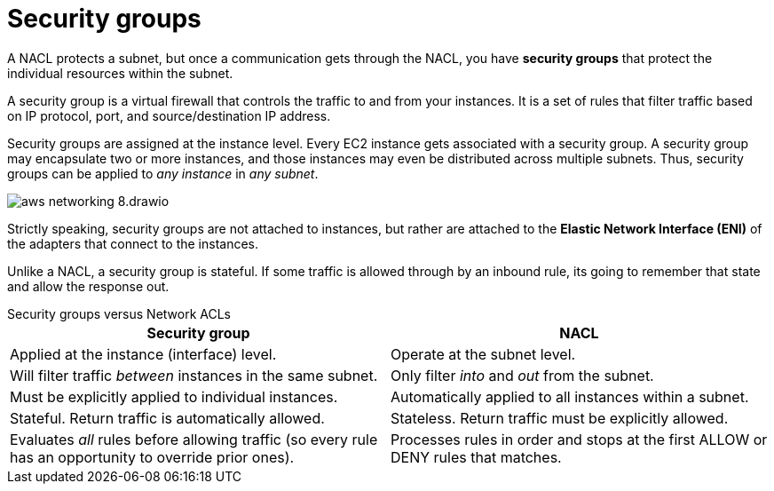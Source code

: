 = Security groups

A NACL protects a subnet, but once a communication gets through the NACL, you have *security groups* that protect the individual resources within the subnet.

A security group is a virtual firewall that controls the traffic to and from your instances. It is a set of rules that filter traffic based on IP protocol, port, and source/destination IP address.

Security groups are assigned at the instance level. Every EC2 instance gets associated with a security group. A security group may encapsulate two or more instances, and those instances may even be distributed across multiple subnets. Thus, security groups can be applied to _any instance_ in _any subnet_.

image::../_/aws-networking-8.drawio.svg[]

Strictly speaking, security groups are not attached to instances, but rather are attached to the *Elastic Network Interface (ENI)* of the adapters that connect to the instances.

Unlike a NACL, a security group is stateful. If some traffic is allowed through by an inbound rule, its going to remember that state and allow the response out.

.Security groups versus Network ACLs
****
|===
|Security group |NACL

|Applied at the instance (interface) level.
|Operate at the subnet level.

|Will filter traffic _between_ instances in the same subnet.
|Only filter _into_ and _out_ from the subnet.

|Must be explicitly applied to individual instances.
|Automatically applied to all instances within a subnet.

|Stateful. Return traffic is automatically allowed.
|Stateless. Return traffic must be explicitly allowed.

|Evaluates _all_ rules before allowing traffic (so every rule has an opportunity to override prior ones).
|Processes rules in order and stops at the first ALLOW or DENY rules that matches.
|===
****
